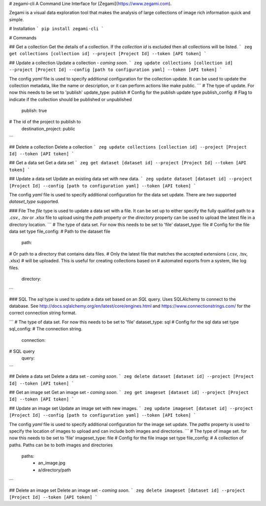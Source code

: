 # zegami-cli
A Command Line Interface for [Zegami](https://www.zegami.com).

Zegami is a visual data exploration tool that makes the analysis of large collections of image rich information quick and simple.

# Installation
```
pip install zegami-cli
```

# Commands

## Get a collection
Get the details of a collection.
If the `collection id` is excluded then all collections will be listed.
```
zeg get collections [collection id] --project [Project Id] --token [API token]
```

## Update a collection
Update a collection - *coming soon*.
```
zeg update collections [collection id] --project [Project Id] --config [path to configuration yaml] --token [API token]
```

The config `yaml` file is used to specify additional configuration for the collection update. It can be used to update the collection metadata, like the name or description, or it can perform actions like make public.
```
# The type of update. For now this needs to be set to 'publish'
update_type: publish
# Config for the publish update type
publish_config:
# Flag to indicate if the collection should be published or unpublished
    publish: true
# The id of the project to publish to
    destination_project: public
```

## Delete a collection
Delete a collection
```
zeg update collections [collection id] --project [Project Id] --token [API token]
```

## Get a data set
Get a data set
```
zeg get dataset [dataset id] --project [Project Id] --token [API token]
```

## Update a data set
Update an existing data set with new data.
```
zeg update dataset [dataset id] --project [Project Id] --config [path to configuration yaml] --token [API token]
```

The config `yaml` file is used to specify additional configuration for the data set update. There are *two* supported `dataset_type` supported.

### File
The `file` type is used to update a data set with a file. It can be set up to either specify the fully qualified path to a `.csv.`, `.tsv` or `.xlsx` file to upload using the `path` property *or* the `directory` property can be used to upload the latest file in a directory location.
```
# The type of data set. For now this needs to be set to 'file'
dataset_type: file
# Config for the file data set type
file_config:
# Path to the dataset file
    path: 
# Or path to a directory that contains data files.
# Only the latest file that matches the accepted extensions (.csv, .tsv, .xlsx)
# will be uploaded. This is useful for creating collections based on
# automated exports from a system, like log files.
    directory:
```

### SQL
The `sql` type is used to update a data set based on an `SQL` query.
Uses SQLAlchemy to connect to the database. See http://docs.sqlalchemy.org/en/latest/core/engines.html and https://www.connectionstrings.com/ for the correct connection string format.

```
# The type of data set. For now this needs to be set to 'file'
dataset_type: sql
# Config for the sql data set type
sql_config:
# The connection string.
    connection: 
# SQL query
    query:
```

## Delete a data set
Delete a data set - *coming soon*.
```
zeg delete dataset [dataset id] --project [Project Id] --token [API token]
```

## Get an image set
Get an image set - *coming soon*.
```
zeg get imageset [dataset id] --project [Project Id] --token [API token]
```

## Update an image set
Update an image set with new images.
```
zeg update imageset [dataset id] --project [Project Id] --config [path to configuration yaml] --token [API token]
```

The config `yaml` file is used to specify additional configuration for the image set update. The `paths` property is used to specify the location of images to upload and can include both images and directories.
```
# The type of image set. for now this needs to be set to 'file'
imageset_type: file
# Config for the file image set type
file_config:
# A collection of paths. Paths can be to both images and directories 
    paths:
        - an_image.jpg
        - a/directory/path
```

## Delete an image set
Delete an image set - *coming soon*.
```
zeg delete imageset [dataset id] --project [Project Id] --token [API token]
```


